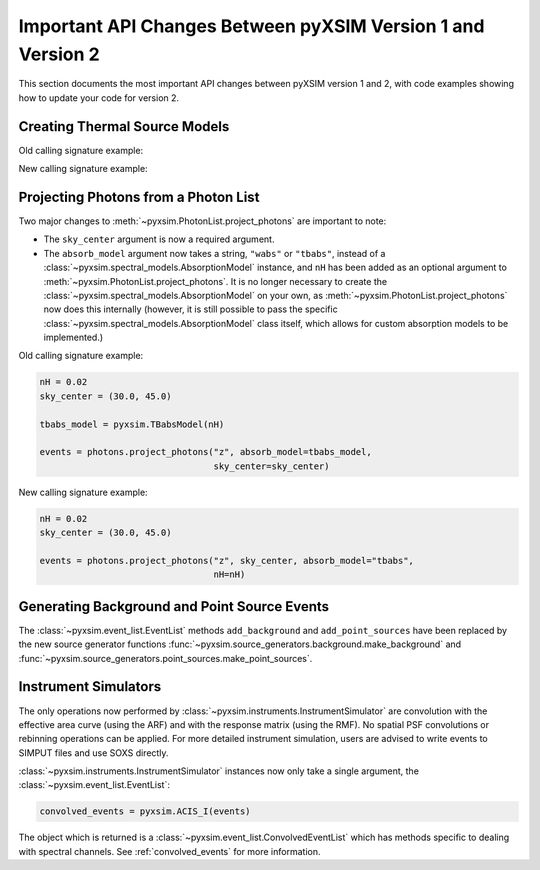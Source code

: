 .. _v1_to_v2:

Important API Changes Between pyXSIM Version 1 and Version 2
============================================================

This section documents the most important API changes between
pyXSIM version 1 and 2, with code examples showing how to update 
your code for version 2. 

Creating Thermal Source Models
------------------------------

Old calling signature example:

.. code-block:: python

New calling signature example:

.. code-block:: python

Projecting Photons from a Photon List
-------------------------------------

Two major changes to :meth:`~pyxsim.PhotonList.project_photons`
are important to note:

* The ``sky_center`` argument is now a required argument. 
* The ``absorb_model`` argument now takes a string, ``"wabs"`` or 
  ``"tbabs"``, instead of a :class:`~pyxsim.spectral_models.AbsorptionModel` 
  instance, and ``nH`` has been added as an optional argument
  to :meth:`~pyxsim.PhotonList.project_photons`. It is no longer
  necessary to create the :class:`~pyxsim.spectral_models.AbsorptionModel` 
  on your own, as :meth:`~pyxsim.PhotonList.project_photons`
  now does this internally (however, it is still possible to pass
  the specific :class:`~pyxsim.spectral_models.AbsorptionModel` class
  itself, which allows for custom absorption models to be implemented.)  

Old calling signature example:

.. code-block:: python

    nH = 0.02
    sky_center = (30.0, 45.0)

    tbabs_model = pyxsim.TBabsModel(nH)
    
    events = photons.project_photons("z", absorb_model=tbabs_model, 
                                     sky_center=sky_center)
                                     
New calling signature example:

.. code-block:: python

    nH = 0.02
    sky_center = (30.0, 45.0)
 
    events = photons.project_photons("z", sky_center, absorb_model="tbabs", 
                                     nH=nH)
    
Generating Background and Point Source Events
---------------------------------------------

The :class:`~pyxsim.event_list.EventList` methods ``add_background`` and
``add_point_sources`` have been replaced by the new source generator
functions :func:`~pyxsim.source_generators.background.make_background`
and :func:`~pyxsim.source_generators.point_sources.make_point_sources`.

Instrument Simulators
---------------------

The only operations now performed by :class:`~pyxsim.instruments.InstrumentSimulator` are
convolution with the effective area curve (using the ARF) and with the response matrix
(using the RMF). No spatial PSF convolutions or rebinning operations can be applied. For
more detailed instrument simulation, users are advised to write events to SIMPUT files
and use SOXS directly. 

:class:`~pyxsim.instruments.InstrumentSimulator` instances now only take
a single argument, the :class:`~pyxsim.event_list.EventList`:

.. code-block:: python

    convolved_events = pyxsim.ACIS_I(events)
    
The object which is returned is a :class:`~pyxsim.event_list.ConvolvedEventList`
which has methods specific to dealing with spectral channels. See :ref:`convolved_events` 
for more information.

